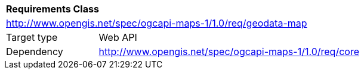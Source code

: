 [[rc_maps-geodata]]
[cols="1,4",width="90%"]
|===
2+|*Requirements Class*
2+|http://www.opengis.net/spec/ogcapi-maps-1/1.0/req/geodata-map
|Target type |Web API
|Dependency |http://www.opengis.net/spec/ogcapi-maps-1/1.0/req/core
|===

